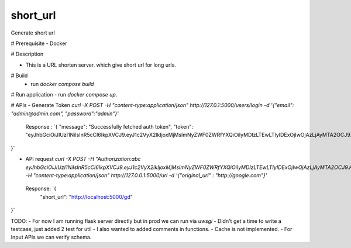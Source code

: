 ===============================
short_url
===============================

Generate short url

# Prerequisite
- Docker


# Description

* This is a URL shorten server. which give short url for long urls.

# Build
 - run `docker compose build`

# Run application
- run `docker compose up`.


# APIs
- Generate Token `curl -X POST -H "content-type:application/json" http://127.0.1:5000/users/login -d '{"email": "admin@admin.com", "password":"admin"}'`

  Response : `{
  "message": "Successfully fetched auth token", 
  "token": "eyJhbGciOiJIUzI1NiIsInR5cCI6IkpXVCJ9.eyJ1c2VyX2lkIjoxMjMsImNyZWF0ZWRfYXQiOiIyMDIzLTEwLTIyIDExOjIwOjAzLjAyMTA2OCJ9.KWnXM4mkVcPUjoXt5daq9Stjic5RuWHZExExDG2ff0I"
}`

- API request `curl -X POST    -H "Authorization:abc eyJhbGciOiJIUzI1NiIsInR5cCI6IkpXVCJ9.eyJ1c2VyX2lkIjoxMjMsImNyZWF0ZWRfYXQiOiIyMDIzLTEwLTIyIDExOjIwOjAzLjAyMTA2OCJ9.KWnXM4mkVcPUjoXt5daq9Stjic5RuWHZExExDG2ff0I"   -H "content-type:application/json" http://127.0.0.1:5000/url -d '{"original_url" : "http://google.com"}'` 
 
 Response: `{
  "short_url": "http://localhost:5000/gd"
}`



TODO:
- For now I am running flask server directly but in prod we can run via `uwsgi`
- Didn't get a time to write a testcase, just added 2 test for util
- I also wanted to added comments in functions.
- Cache is not implemented.
- For Input APIs we can verify schema.
